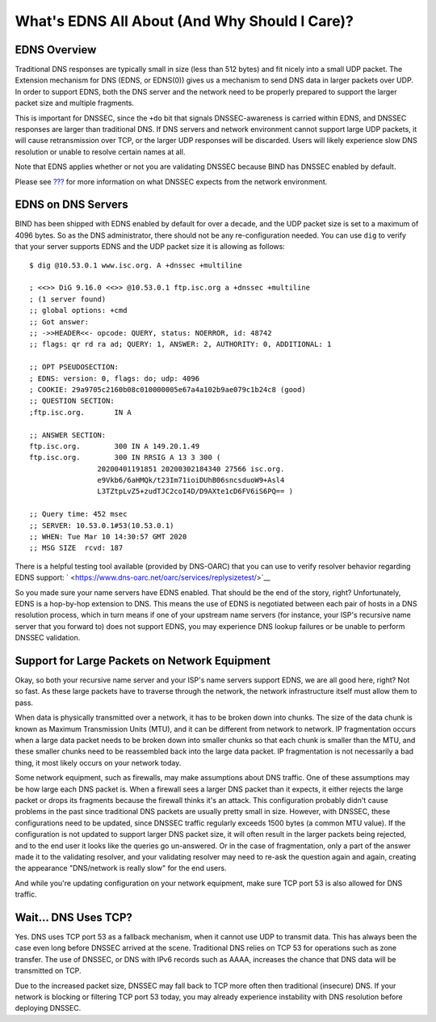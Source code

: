 .. _whats-edns0-all-about:

What's EDNS All About (And Why Should I Care)?
==============================================

.. _whats-edns0-all-about-overview:

EDNS Overview
-------------

Traditional DNS responses are typically small in size (less than 512
bytes) and fit nicely into a small UDP packet. The Extension mechanism
for DNS (EDNS, or EDNS(0)) gives us a mechanism to send DNS data in
larger packets over UDP. In order to support EDNS, both the DNS server
and the network need to be properly prepared to support the larger
packet size and multiple fragments.

This is important for DNSSEC, since the ``+do`` bit that signals
DNSSEC-awareness is carried within EDNS, and DNSSEC responses are larger
than traditional DNS. If DNS servers and network environment cannot
support large UDP packets, it will cause retransmission over TCP, or the
larger UDP responses will be discarded. Users will likely experience
slow DNS resolution or unable to resolve certain names at all.

Note that EDNS applies whether or not you are validating DNSSEC because
BIND has DNSSEC enabled by default.

Please see `??? <#network-requirements>`__ for more information on what
DNSSEC expects from the network environment.

EDNS on DNS Servers
-------------------

BIND has been shipped with EDNS enabled by default for over a decade,
and the UDP packet size is set to a maximum of 4096 bytes. So as the DNS
administrator, there should not be any re-configuration needed. You can
use ``dig`` to verify that your server supports EDNS and the UDP packet
size it is allowing as follows:

::

   $ dig @10.53.0.1 www.isc.org. A +dnssec +multiline

   ; <<>> DiG 9.16.0 <<>> @10.53.0.1 ftp.isc.org a +dnssec +multiline
   ; (1 server found)
   ;; global options: +cmd
   ;; Got answer:
   ;; ->>HEADER<<- opcode: QUERY, status: NOERROR, id: 48742
   ;; flags: qr rd ra ad; QUERY: 1, ANSWER: 2, AUTHORITY: 0, ADDITIONAL: 1

   ;; OPT PSEUDOSECTION:
   ; EDNS: version: 0, flags: do; udp: 4096
   ; COOKIE: 29a9705c2160b08c010000005e67a4a102b9ae079c1b24c8 (good)
   ;; QUESTION SECTION:
   ;ftp.isc.org.       IN A

   ;; ANSWER SECTION:
   ftp.isc.org.        300 IN A 149.20.1.49
   ftp.isc.org.        300 IN RRSIG A 13 3 300 (
                   20200401191851 20200302184340 27566 isc.org.
                   e9Vkb6/6aHMQk/t23Im71ioiDUhB06sncsduoW9+Asl4
                   L3TZtpLvZ5+zudTJC2coI4D/D9AXte1cD6FV6iS6PQ== )

   ;; Query time: 452 msec
   ;; SERVER: 10.53.0.1#53(10.53.0.1)
   ;; WHEN: Tue Mar 10 14:30:57 GMT 2020
   ;; MSG SIZE  rcvd: 187

There is a helpful testing tool available (provided by DNS-OARC) that
you can use to verify resolver behavior regarding EDNS support:
` <https://www.dns-oarc.net/oarc/services/replysizetest/>`__

So you made sure your name servers have EDNS enabled. That should be the
end of the story, right? Unfortunately, EDNS is a hop-by-hop extension
to DNS. This means the use of EDNS is negotiated between each pair of
hosts in a DNS resolution process, which in turn means if one of your
upstream name servers (for instance, your ISP's recursive name server
that you forward to) does not support EDNS, you may experience DNS
lookup failures or be unable to perform DNSSEC validation.

Support for Large Packets on Network Equipment
----------------------------------------------

Okay, so both your recursive name server and your ISP's name servers
support EDNS, we are all good here, right? Not so fast. As these large
packets have to traverse through the network, the network infrastructure
itself must allow them to pass.

When data is physically transmitted over a network, it has to be broken
down into chunks. The size of the data chunk is known as Maximum
Transmission Units (MTU), and it can be different from network to
network. IP fragmentation occurs when a large data packet needs to be
broken down into smaller chunks so that each chunk is smaller than the
MTU, and these smaller chunks need to be reassembled back into the large
data packet. IP fragmentation is not necessarily a bad thing, it most
likely occurs on your network today.

Some network equipment, such as firewalls, may make assumptions about
DNS traffic. One of these assumptions may be how large each DNS packet
is. When a firewall sees a larger DNS packet than it expects, it either
rejects the large packet or drops its fragments because the firewall
thinks it's an attack. This configuration probably didn't cause problems
in the past since traditional DNS packets are usually pretty small in
size. However, with DNSSEC, these configurations need to be updated,
since DNSSEC traffic regularly exceeds 1500 bytes (a common MTU value).
If the configuration is not updated to support larger DNS packet size,
it will often result in the larger packets being rejected, and to the
end user it looks like the queries go un-answered. Or in the case of
fragmentation, only a part of the answer made it to the validating
resolver, and your validating resolver may need to re-ask the question
again and again, creating the appearance "DNS/network is really slow"
for the end users.

And while you're updating configuration on your network equipment, make
sure TCP port 53 is also allowed for DNS traffic.

.. _dns-uses-tcp:

Wait... DNS Uses TCP?
---------------------

Yes. DNS uses TCP port 53 as a fallback mechanism, when it cannot use
UDP to transmit data. This has always been the case even long before
DNSSEC arrived at the scene. Traditional DNS relies on TCP 53 for
operations such as zone transfer. The use of DNSSEC, or DNS with IPv6
records such as AAAA, increases the chance that DNS data will be
transmitted on TCP.

Due to the increased packet size, DNSSEC may fall back to TCP more often
then traditional (insecure) DNS. If your network is blocking or
filtering TCP port 53 today, you may already experience instability with
DNS resolution before deploying DNSSEC.
